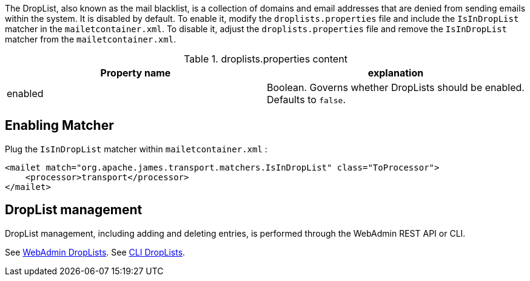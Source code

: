 The DropList, also known as the mail blacklist, is a collection of
domains and email addresses that are denied from sending emails within the system.
It is disabled by default.
To enable it, modify the `droplists.properties` file and include the `IsInDropList` matcher in the `mailetcontainer.xml`.
To disable it, adjust the `droplists.properties` file and remove the `IsInDropList` matcher from the `mailetcontainer.xml`.

.droplists.properties content
|===
| Property name | explanation

| enabled
| Boolean. Governs whether DropLists should be enabled. Defaults to `false`.
|===

== Enabling Matcher

Plug the `IsInDropList` matcher within `mailetcontainer.xml` :

[source,xml]
....
<mailet match="org.apache.james.transport.matchers.IsInDropList" class="ToProcessor">
    <processor>transport</processor>
</mailet>
....

== DropList management

DropList management, including adding and deleting entries, is performed through the WebAdmin REST API or CLI.

See xref:{pages-path}/operate/webadmin.adoc#_administrating_droplists[WebAdmin DropLists].
See xref:distributed/operate/cli.adoc#_manage_droplist[CLI DropLists].